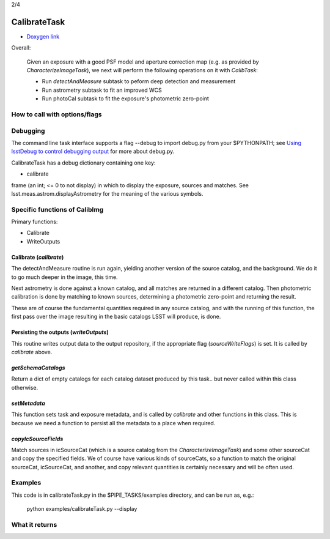 
..
 measure faint sources, fit an improved WCS and get the photometric zero-point

2/4

CalibrateTask
=====================

- `Doxygen link`_
.. _Doxygen link: https://lsst-web.ncsa.illinois.edu/doxygen/x_masterDoxyDoc/classlsst_1_1pipe_1_1tasks_1_1calibrate_1_1_calibrate_task.html#CalibrateTask_
   
Overall:


    Given an exposure with a good PSF model and aperture correction
    map (e.g. as provided by *CharacterizeImageTask*), we next will
    perform the following operations on it with *CalibTask*:
    
    - Run *detectAndMeasure* subtask to peform deep detection and measurement
      
    - Run astrometry subtask to fit an improved WCS

    - Run photoCal subtask to fit the exposure's photometric zero-point


      
How to call with options/flags
++++++++++++++++++++++++++++++


Debugging
+++++++++

The command line task interface supports a flag --debug to import
debug.py from your $PYTHONPATH; see `Using lsstDebug to control
debugging output`_ for more about debug.py.

..  _Using lsstDebug to control debugging output: https://lsst-web.ncsa.illinois.edu/doxygen/x_masterDoxyDoc/base_debug.html
   
CalibrateTask has a debug dictionary containing one key:

- calibrate

frame (an int; <= 0 to not display) in which to display the exposure, sources and matches. See lsst.meas.astrom.displayAstrometry for the meaning of the various symbols.




Specific functions of CalibImg
+++++++++++++++++++++++++++++++

Primary functions:

- Calibrate

- WriteOutputs

Calibrate (*calibrate*)
------------------------

The detectAndMeasure routine is run again, yielding another version of
the source catalog, and the background.  We do it to go much deeper in
the image, this time.

Next astrometry is done against a known catalog, and all matches are
returned in a different catalog.  Then photometric calibration is done
by matching to known sources, determining a photometric zero-point and
returning the result.

These are of course the fundamental quantities required in any source
catalog, and with the running of this function, the first pass over
the image resulting in the basic catalogs LSST will produce, is done.

.. This is the first and primary
   astrometry routine.




Persisting the outputs (*writeOutputs*)
-----------------------------------------

This routine writes output data to the output repository, if the
appropriate flag (*sourceWriteFlags*) is set.  It is called by *calibrate* above.


*getSchemaCatalogs*
-------------------

Return a dict of empty catalogs for each catalog dataset produced by this task.. but never called within this class otherwise.


*setMetadata*
--------------

This function sets task and exposure metadata, and is called by *calibrate* and other functions in this class. This is because we need a function to persist all the metadata to a place when required.

*copyIcSourceFields*
--------------------

Match sources in icSourceCat (which is a source catalog from the *CharacterizeImageTask*)  and some other sourceCat and copy the specified fields.  We of course have various kinds of sourceCats, so a function to match the original sourceCat, icSourceCat, and another, and copy relevant quantities is certainly necessary and will be often used.



Examples
++++++++

This code is in calibrateTask.py in the $PIPE_TASKS/examples directory, and can be run as, e.g.:

     python examples/calibrateTask.py --display

    
What it returns
+++++++++++++++
